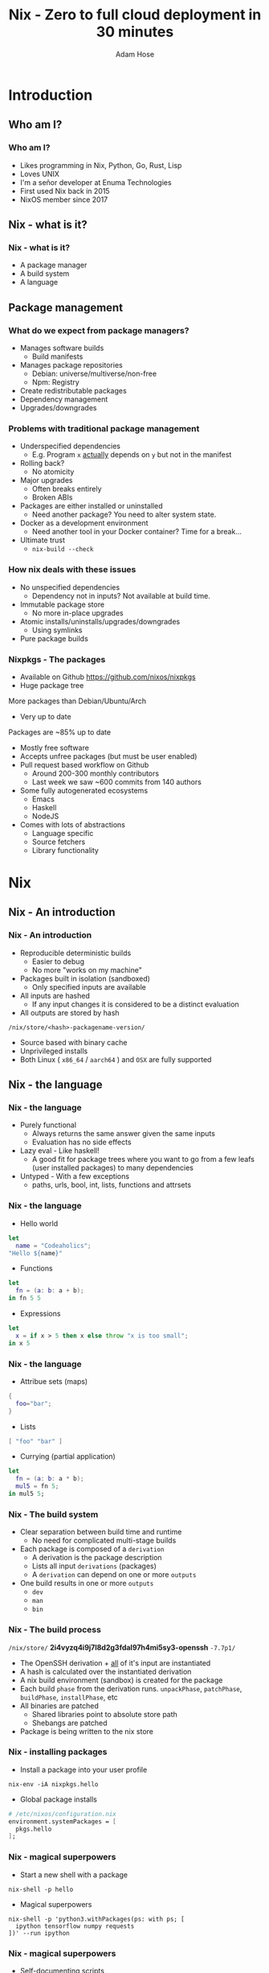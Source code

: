 #+TITLE:     Nix - Zero to full cloud deployment in 30 minutes
#+AUTHOR:    Adam Hose
#+EMAIL:     adisbladis@gmail.com
#+DESCRIPTION:
#+KEYWORDS:
#+LANGUAGE:  en
#+OPTIONS:   H:3 num:t toc:t \n:nil @:t ::t |:t ^:t -:t f:t *:t <:t
#+OPTIONS:   TeX:t LaTeX:t skip:nil d:nil todo:t pri:nil tags:not-in-toc
#+INFOJS_OPT: view:nil toc:nil ltoc:t mouse:underline buttons:0 path:https://orgmode.org/org-info.js
#+EXPORT_SELECT_TAGS: export
#+EXPORT_EXCLUDE_TAGS: noexport
#+LINK_UP:
#+LINK_HOME:
#+startup: beamer
#+LaTeX_CLASS: beamer

* Introduction
** Who am I?
*** Who am I?
- Likes programming in Nix, Python, Go, Rust, Lisp
- Loves UNIX
- I'm a señor developer at Enuma Technologies
- First used Nix back in 2015
- NixOS member since 2017

** Nix - what is it?
*** Nix - what is it?
- A package manager
- A build system
- A language

** Package management
*** What do we expect from package managers?
- Manages software builds
  - Build manifests
- Manages package repositories
  - Debian: universe/multiverse/non-free
  - Npm: Registry
- Create redistributable packages
- Dependency management
- Upgrades/downgrades

*** Problems with traditional package management
- Underspecified dependencies
  - E.g. Program =x= _actually_ depends on =y= but not in the manifest
- Rolling back?
  - No atomicity
- Major upgrades
  - Often breaks entirely
  - Broken ABIs
- Packages are either installed or uninstalled
  - Need another package? You need to alter system state.
- Docker as a development environment
  - Need another tool in your Docker container? Time for a break...
- Ultimate trust
  - =nix-build --check=

*** How nix deals with these issues
- No unspecified dependencies
  - Dependency not in inputs? Not available at build time.
- Immutable package store
  - No more in-place upgrades
- Atomic installs/uninstalls/upgrades/downgrades
  - Using symlinks
- Pure package builds
*** Nixpkgs - The packages
- Available on Github
  https://github.com/nixos/nixpkgs
- Huge package tree
More packages than Debian/Ubuntu/Arch
- Very up to date
Packages are ~85% up to date
- Mostly free software
- Accepts unfree packages (but must be user enabled)
- Pull request based workflow on Github
  - Around 200-300 monthly contributors
  - Last week we saw ~600 commits from 140 authors
- Some fully autogenerated ecosystems
  - Emacs
  - Haskell
  - NodeJS
- Comes with lots of abstractions
  - Language specific
  - Source fetchers
  - Library functionality

* Nix

** Nix - An introduction

*** Nix - An introduction
- Reproducible deterministic builds
  - Easier to debug
  - No more "works on my machine"
- Packages built in isolation (sandboxed)
  - Only specified inputs are available
- All inputs are hashed
  - If any input changes it is considered to be a distinct evaluation
- All outputs are stored by hash
=/nix/store/<hash>-packagename-version/=
- Source based with binary cache
- Unprivileged installs
- Both Linux ( =x86_64= / =aarch64= ) and =OSX= are fully supported

** Nix - the language

*** Nix - the language
- Purely functional
  - Always returns the same answer given the same inputs
  - Evaluation has no side effects
- Lazy eval - Like haskell!
  - A good fit for package trees where you want to go from a few leafs (user installed packages) to many dependencies
- Untyped - With a few exceptions
  - paths, urls, bool, int, lists, functions and attrsets

*** Nix - the language
- Hello world
#+begin_src nix
let
  name = "Codeaholics";
"Hello ${name}"
#+end_src

- Functions
#+begin_src nix
let
  fn = (a: b: a + b);
in fn 5 5
#+end_src

- Expressions
#+begin_src nix
let
  x = if x > 5 then x else throw "x is too small";
in x 5
#+end_src

*** Nix - the language
- Attribue sets (maps)
#+begin_src nix
{
  foo="bar";
}
#+end_src

- Lists
#+begin_src nix
[ "foo" "bar" ]
#+end_src

- Currying (partial application)
#+begin_src nix
let
  fn = (a: b: a * b);
  mul5 = fn 5;
in mul5 5;
#+end_src

*** Nix - The build system
- Clear separation between build time and runtime
  - No need for complicated multi-stage builds
- Each package is composed of a =derivation=
  - A derivation is the package description
  - Lists all input =derivations= (packages)
  - A =derivation= can depend on one or more =outputs=
- One build results in one or more =outputs=
  - =dev=
  - =man=
  - =bin=

*** Nix - The build process

=/nix/store/= *2i4vyzq4i9j7l8d2g3fdal97h4mi5sy3-openssh* =-7.7p1/=
- The OpenSSH derivation + _all_ of it's input are instantiated
- A hash is calculated over the instantiated derivation
- A nix build environment (sandbox) is created for the package
- Each build =phase= from the derivation runs.
  =unpackPhase=, =patchPhase=, =buildPhase=, =installPhase=, etc
- All binaries are patched
  - Shared libraries point to absolute store path
  - Shebangs are patched
- Package is being written to the nix store

*** Nix - installing packages
- Install a package into your user profile
#+begin_src shell
nix-env -iA nixpkgs.hello
#+end_src

- Global package installs
#+begin_src nix
# /etc/nixos/configuration.nix
environment.systemPackages = [
  pkgs.hello
];
#+end_src

*** Nix - magical superpowers
- Start a new shell with a package
#+begin_src shell
nix-shell -p hello
#+end_src

- Magical superpowers
#+begin_src shell
nix-shell -p 'python3.withPackages(ps: with ps; [
  ipython tensorflow numpy requests
])' --run ipython
#+end_src

*** Nix - magical superpowers
- Self-documenting scripts
#+begin_src python
#!/usr/bin/env nix-shell
#! nix-shell -i python3 -p python3 python3Packages.requests
import requests

if __name__ == '__main__':
    print(requests.get('https://codeaholics.io/'))
#+end_src

*** Nix - magical superpowers
- Overrides are a breeze
#+begin_src nix
somePackage.overrideAttrs(oldAttrs: {
  name = "overriden-${oldAttrs.version}";

  buildInputs = oldAttrs.buildInputs ++ [ pkgs.firefox ];

  patches = [ (fetchpatch {
    url = "https://github.com/path/to.patch";
    sha256 = "1n1x1f7xgci7wqm0xjbxxlxxd1kq3866a3xnv7dfz2512z6051fw";
  }) ];
})
#+end_src

- Cross compilation at your finger tips

* Live demo
** Live demo

*** Live demo
- Goals
  - Making a declarative environment
  - Pinning nixpkgs
  - Writing our project
  - Writing a derivation
     Add missing inputs
  - Build a Docker container

- Tooling
  - direnv

*** Demo time!
- Live coding a service

* NixOS
** NixOS
*** NixOS - Fully declarative operating system
- A module system built on top of Nix
- Fully declarative service management
- Atomic upgrades and rollbacks
- Composable reusable systems

*** NixOS - An example configuration
#+begin_src nix
{ config, pkgs, ... }:

{
  imports = [ ./hardware-configuration.nix ];

  boot.loader.systemd-boot.enable = true;
  boot.loader.efi.canTouchEfiVariables = true;

  services.redis.enable = true;
  services.redis.port = 9001;

  users.extraUsers.adisbladis = {
    uid = 1000;
    isNormalUser = true;
    extraGroups = [ "wheel" ];
  };
}
#+end_src

* NixOps
*** Nixops
- Fully declarative cloud deployment tool
- Deploys to AWS/Azure/GCP/hetzner/bare-metal
- Replaces ansible/salt/puppet/chef

*** Nixops - deploying a service
- Example config
#+begin_src nix
{ timeserver =
    { resources, ... }:
    {
      deployment.targetEnv = "ec2";
      deployment.ec2.region = "us-west-2";
      deployment.ec2.instanceType = "t2.small";
      deployment.ec2.keyPair = "my-aws-keypair";

      systemd.services.geth = {
        description = "Time as a service";
        serviceConfig.Type = "simple";
        serviceConfig.Restart = "on-failure";
        serviceConfig.User = "nobody";
        wantedBy = [ "multi-user.target" ];
        after = [ "network.target" ];
      };};}
#+end_src


- Live demo part 2

* Closing words
*** Production users
- EU
  - 3 TOP 500 computers!
- Intel
- Target
- Pinterest
- Zalora
- Packet.net

*** Takeaways
- Understand how and why Nix isolation works
- Have a rough idea of the Nix ecosystem
- Know how to start using Nix
- Enlightenment - hopefully

*** Questions?
[[../nixos.png]]
